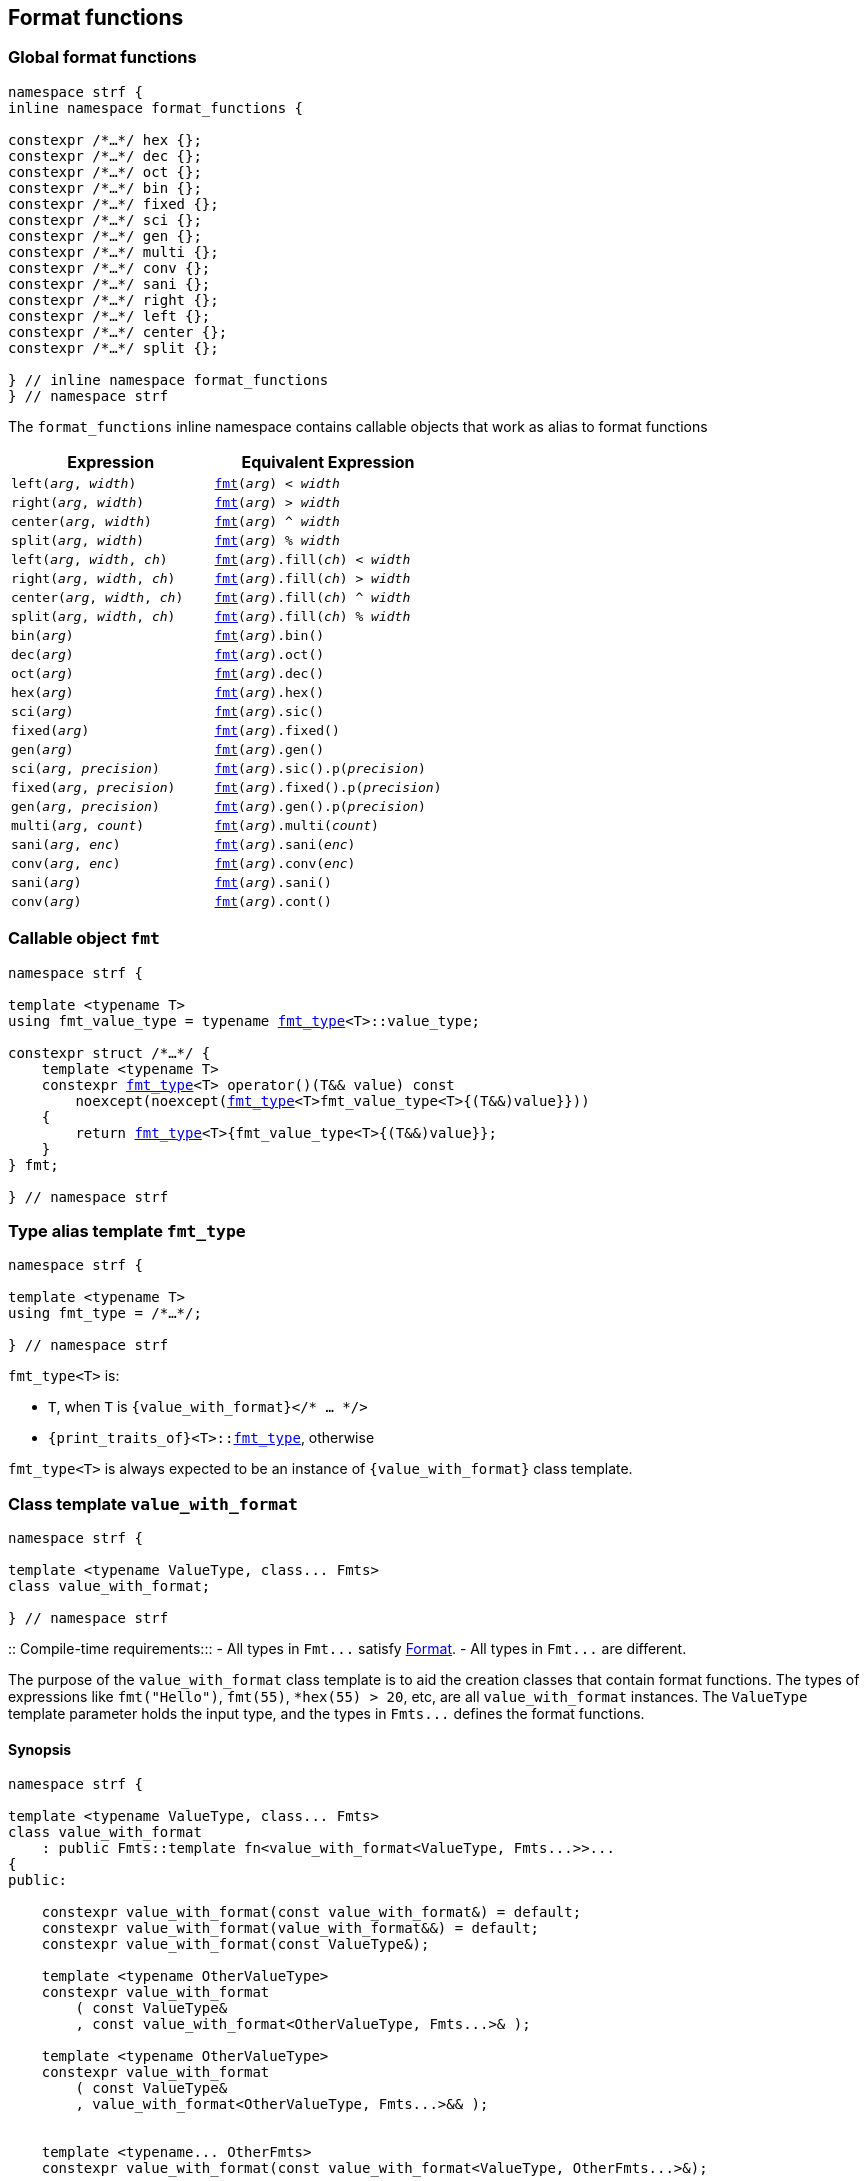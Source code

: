 ////
Distributed under the Boost Software License, Version 1.0.

See accompanying file LICENSE_1_0.txt or copy at
http://www.boost.org/LICENSE_1_0.txt
////

:fmt_type: <<fmt_type,fmt_type>>
:fmt: <<fmt,fmt>>

== Format functions

=== Global format functions
[[format_function_aliases]]
[source,cpp,subs=normal]
----
namespace strf {
inline namespace format_functions {

constexpr /{asterisk}...{asterisk}/ hex {};
constexpr /{asterisk}...{asterisk}/ dec {};
constexpr /{asterisk}...{asterisk}/ oct {};
constexpr /{asterisk}...{asterisk}/ bin {};
constexpr /{asterisk}...{asterisk}/ fixed {};
constexpr /{asterisk}...{asterisk}/ sci {};
constexpr /{asterisk}...{asterisk}/ gen {};
constexpr /{asterisk}...{asterisk}/ multi {};
constexpr /{asterisk}...{asterisk}/ conv {};
constexpr /{asterisk}...{asterisk}/ sani {};
constexpr /{asterisk}...{asterisk}/ right {};
constexpr /{asterisk}...{asterisk}/ left {};
constexpr /{asterisk}...{asterisk}/ center {};
constexpr /{asterisk}...{asterisk}/ split {};

} // inline namespace format_functions
} // namespace strf
----

The `format_functions` inline namespace contains callable objects
that work as alias to format functions

[%header,cols="22,25"]
|===
| Expression | Equivalent Expression
|`left(_arg_, _width_)`        |`{fmt}(_arg_) < _width_`
|`right(_arg_, _width_)`       |`{fmt}(_arg_) > _width_`
|`center(_arg_, _width_)`      |`{fmt}(_arg_) ^ _width_`
|`split(_arg_, _width_)`       |`{fmt}(_arg_) % _width_`
|`left(_arg_, _width_, _ch_)`  |`{fmt}(_arg_).fill(_ch_) < _width_`
|`right(_arg_, _width_, _ch_)` |`{fmt}(_arg_).fill(_ch_) > _width_`
|`center(_arg_, _width_, _ch_)`|`{fmt}(_arg_).fill(_ch_) ^ _width_`
|`split(_arg_, _width_, _ch_)` |`{fmt}(_arg_).fill(_ch_) % _width_`
|`bin(_arg_)`                  |`{fmt}(_arg_).bin()`
|`dec(_arg_)`                  |`{fmt}(_arg_).oct()`
|`oct(_arg_)`                  |`{fmt}(_arg_).dec()`
|`hex(_arg_)`                  |`{fmt}(_arg_).hex()`
|`sci(_arg_)`                  |`{fmt}(_arg_).sic()`
|`fixed(_arg_)`                |`{fmt}(_arg_).fixed()`
|`gen(_arg_)`                  |`{fmt}(_arg_).gen()`
|`sci(_arg_, _precision_)`     |`{fmt}(_arg_).sic().p(_precision_)`
|`fixed(_arg_, _precision_)`   |`{fmt}(_arg_).fixed().p(_precision_)`
|`gen(_arg_, _precision_)`     |`{fmt}(_arg_).gen().p(_precision_)`
|`multi(_arg_, _count_)`       |`{fmt}(_arg_).multi(_count_)`
|`sani(_arg_, _enc_)`          |`{fmt}(_arg_).sani(_enc_)`
|`conv(_arg_, _enc_)`          |`{fmt}(_arg_).conv(_enc_)`
|`sani(_arg_)`                 |`{fmt}(_arg_).sani()`
|`conv(_arg_)`                 |`{fmt}(_arg_).cont()`
|===

=== Callable object `fmt` [[fmt]]

[source,cpp,subs=normal]
----
namespace strf {

template <typename T>
using fmt_value_type = typename {fmt_type}<T>::value_type;

constexpr struct /{asterisk}...{asterisk}/ {
    template <typename T>
    constexpr {fmt_type}<T> operator()(T&& value) const
        noexcept(noexcept({fmt_type}<T>fmt_value_type<T>{(T&&)value}}))
    {
        return {fmt_type}<T>{fmt_value_type<T>{(T&&)value}};
    }
} fmt;

} // namespace strf
----

=== Type alias template `fmt_type` [[fmt_type]]

[source,cpp,subs=normal]
----
namespace strf {

template <typename T>
using fmt_type = /{asterisk}...{asterisk}/;

} // namespace strf
----

`fmt_type<T>` is:

* `T`, when `T` is `{value_with_format}</{asterisk} ... {asterisk}/>`
* `{print_traits_of}<T>::<<PrintTraits,fmt_type>>`, otherwise

`fmt_type<T>` is always expected to be an instance of `{value_with_format}` class template.

[[value_with_format]]
=== Class template `value_with_format`
[source,cpp]
----
namespace strf {

template <typename ValueType, class... Fmts>
class value_with_format;

} // namespace strf
----
::
Compile-time requirements:::
- All types in `Fmt\...` satisfy <<Format,Format>>.
- All types in `Fmt\...` are different.

The purpose of the `value_with_format` class template is to aid
the creation classes that contain format functions.
The types of expressions like `fmt("Hello")`,
`fmt(55)`, `*hex(55) > 20`, etc, are all `value_with_format`
instances. The `ValueType` template parameter holds the input
type, and the types in `Fmts\...` defines the format functions.

==== Synopsis
[source,cpp]
----
namespace strf {

template <typename ValueType, class... Fmts>
class value_with_format
    : public Fmts::template fn<value_with_format<ValueType, Fmts...>>...
{
public:

    constexpr value_with_format(const value_with_format&) = default;
    constexpr value_with_format(value_with_format&&) = default;
    constexpr value_with_format(const ValueType&);

    template <typename OtherValueType>
    constexpr value_with_format
        ( const ValueType&
        , const value_with_format<OtherValueType, Fmts...>& );

    template <typename OtherValueType>
    constexpr value_with_format
        ( const ValueType&
        , value_with_format<OtherValueType, Fmts...>&& );


    template <typename... OtherFmts>
    constexpr value_with_format(const value_with_format<ValueType, OtherFmts...>&);

    template <typename... OtherFmts>
    constexpr value_with_format(value_with_format<ValueType, OtherFmts...>&&);


    constexpr const ValueType& value() const;
};

} // namespace strf
----
To-do

[[Format]]
=== Type requirement _Format_

// This is the requirement for a type to be a paramenter of the `value_with_format`
// template.
A type `Fmt` is a _Format_ if it has a member `fn` that is a type template
with one template type parameter such that, given any types `T` and `U`:

- `Fmt::template fn<T>` is well formed if `T` is `value_with_format<ValueType, Fmts\...>`.
  In this case, note that `Fmt` is in `Fmts\...` and `T` derives from `Fmt::template fn<T>`.
- `Fmt::template fn<T>` is default constructible, assuming it is well formed.
- `Fmt::template fn<T>` can be constructed from `const Fmt::template fn<U>&`,
  if both are well formed.

// Although it is not a compile-time requirement, it only makes sense to use a type `Fmt`
// in `value_with_format` if `Fmt::template fn<T>` contains any __format function__.
// These are member functions and they are of two kinds. In the first one, the return type
// is `T`, `T&` or `T&&` depending of
//
// [source,cpp]
// ----
// struct fmt
// {
//     template <class T>
//     class fn
//     {
//     public:
//         // ...
//
//         T&   ff1(/*...*/) &
//         {
//             // ...
//             return static_cast<T&>(*this);
//         }
//
//         T&&  ff1(/*...*/) &&
//         {
//             // ...
//             return static_cast<T&&>(*this);
//         }
//
//         T    ff1(/*...*/) const &
//         {
//             // ...
//             return static_cast<const T&>(*this);
//         }
//
//     };
// };
// ----

[[alignment_format]]
=== _Format_ `alignment_format`

[source,cpp,subs=normal]
----
namespace strf {

template <bool HasAlignment>
struct alignment_format_q
{
    template <class T>
    using fn = <<alignment_format_fn,alignment_format_fn>><T, HasAlignment>;
};

using alignment_format       = alignment_format_q<true>;
using empty_alignment_format = alignment_format_q<false>;

} // namespace strf
----

[[alignment_format_fn]]
==== `alignment_format_fn`

[source,cpp,subs=normal]
----
namespace strf {

template <class T, bool HasAlignment>
class alignment_format_fn;
{
public:
    // <<alignment_format_fn_constructors,constructors>>
    constexpr alignment_format_fn() noexcept;

    template <typename U, bool B>
    constexpr explitic alignment_format_fn(const alignment_format_fn<U, B>& u) noexcept;

    // <<alignment_format_fn_format_functions,format functions>>
    constexpr T&& operator<(int width) && noexcept; // left
    constexpr T&& operator>(int width) && noexcept; // right
    constexpr T&& operator^(int width) && noexcept; // center
    constexpr T&& operator%(int width) && noexcept; // split, aka internal
    constexpr T&& fill(char32_t ch) && noexcept;

    // <<alignment_format_fn_observers,observers>>
    constexpr int width() const noexcept;
    constexpr text_alignment alignment() const noexcept;
    constexpr char32_t fill() const noexcept;
    constexpr {alignment_format_data} get_alignmet_format_data() const noexcept;
};

// alignment_format_fn<T, false> is an empty class
template <class T>
class alignment_format_fn<T, false>
{
    using converted_fmt = {boost_mp_replace}< T , alignment_format_q<false>
                                               , alignment_format_q<true> >;
public:
    // <<alignment_format_fn_constructors,constructors>>
    constexpr alignment_format_fn() noexcept;

    template <typename U>
    constexpr explicit alignment_format_fn(const alignment_format_fn<U, false>&) noexcept;

    // <<alignment_format_fn_observers,observers>>
    constexpr int width() const noexcept;
    constexpr text_alignment alignment() const noexcept;
    constexpr char32_t fill() const noexcept;
    constexpr {alignment_format_data} get_alignmet_format_data() const noexcept;

    // <<alignment_format_fn_format_functions,format functions>>
    constexpr converted_fmt operator<(int width) const noexcept;
    constexpr converted_fmt operator>(int width) const noexcept;
    constexpr converted_fmt operator^(int width) const noexcept;
    constexpr converted_fmt operator%(int width) const noexcept;
    constexpr converted_fmt fill(char32_t ch) const noexcept;
};

} // namespace strf
----
[[alignment_format_fn_constructors]]
===== Constructors
====
[source,cpp,subs=normal]
----
constexpr alignment_format_fn() noexcept;
----
::
Postconditions::: `get_alignmet_format_data() == {alignment_format_data}{}`
====
====
[source,cpp,subs=normal]
----
template <typename U, bool B>
constexpr explitic alignment_format_fn(const alignment_format_fn<U, B>& u) noexcept;
----
::
Postconditions::: `get_alignmet_format_data() == u.get_alignmet_format_data()`
Note::: This function only participates in overload resolution if 'HasAlignment' is `true`
        or `B` is `false`
====
[[alignment_format_fn_observers]]
===== Observers
====
[source,cpp,subs=normal]
----
constexpr {alignment_format_data} get_alignmet_format_data() const noexcept;
----
::
Return value:::
- `alignment_format_data{}`, when `HasAlignment` is `false`.
- The value corresponding to the state of this object, when `HasAlignment` is `true`.
====
====
[source,cpp]
----
constexpr int width() const noexcept;
----
::
Return value::: `get_alignmet_format_data().width`
====
====
[source,cpp]
----
constexpr text_alignment alignment() const noexcept;
----
::
Return value::: `get_alignmet_format_data().alignment`
====
====
[source,cpp]
----
constexpr char32_t fill() const noexcept;
----
::
Return value::: `get_alignmet_format_data().fill`
====

[[alignment_format_fn_format_functions]]
===== Format functions

// `alignment_format_fn<T, false>` is an empty class. Its format functions
// return `converted_fmt{*this}.`
//
// In `alignment_format_fn<T, true>` the format functions modify
// the object and return `static_cast<T&&>(this)`.
====
[source,cpp]
----
constexpr /*return type */ operator<(int width) /* qualifier */ noexcept;
----
::
Posconditions::: The return value `r` satisfies:
- `r.width() == width`
- `r.alignment == text_alignment::left`
Return value:::
- when `HasAlignment` is `false`: `converted_fmt{static_cast<const T&>(*this)} < width`.
- when `HasAlignment` is `true`: `std::move(static_cast<T&>(*this))`.

====
====
[source,cpp]
----
constexpr /*return type */ operator>(int width) /* qualifier */ noexcept;
----
::
Posconditions::: The return value `r` satisfies:
- `r.width() == width`
- `r.alignment() == text_alignment::right`
Return value:::
- when `HasAlignment` is `false`: `converted_fmt{static_cast<const T&>(*this)} > width`.
- when `HasAlignment` is `true`: `std::move(static_cast<T&>(*this))`.
====
====
[source,cpp]
----
constexpr /*return type */ operator^(int width) /* qualifier */ noexcept;
----
::
Posconditions::: The return value `r` satisfies:
- `r.width() == width`
- `r.alignment() == text_alignment::center`
Return value:::
- when `HasAlignment` is `false`: `converted_fmt{static_cast<const T&>(*this)} ^ width`.
- when `HasAlignment` is `true`: `std::move(static_cast<T&>(*this))`.
====
====
[source,cpp]
----
constexpr /*return type */ operator%(int width) /* qualifier */ noexcept;
----
::
Posconditions::: The return value `r` satisfies:
- `r.width() == width`
- `r.alignment() == text_alignment::split`
Return value:::
- when `HasAlignment` is `false`: `converted_fmt{static_cast<const T&>(*this)} % width`.
- when `HasAlignment` is `true`: `std::move(static_cast<T&>(*this))`.
====
====
[source,cpp]
----
constexpr /*return type */ fill(char32_t ch) /* qualifier */ noexcept;
----
::
Posconditions::: The return value `r` satisfies:
- `r.fill() == ch`
Return value:::
- when `HasAlignment` is `false`: `converted_fmt{static_cast<const T&>(*this)}.fill(ch)`.
- when `HasAlignment` is `true`: `std::move(static_cast<T&>(*this))`.
====

[[alignment_format_data]]
==== `alignment_format_data`

[source,cpp,subs=normal]
----
namespace strf {

enum class text_alignment {left, right, split, center};

struct alignment_format_data
{
    char32_t fill = U' ';
    int width = 0;
    text_alignment alignment = text_alignment::right;
};

constexpr bool operator==(alignment_format_data lhs, alignment_format_data rhs) noexcept;
constexpr bool operator!=(alignment_format_data lhs, alignment_format_data rhs) noexcept;
} // namespace strf
----

[[int_format]]
=== _Format_ `int_format`

[source,cpp,subs=normal]
----
namespace strf {

template <class T, int Base>
class int_format_fn;

template <int Base>
struct int_format
{
    template <typename T>
    using fn = strf::int_format_fn<T, Base>;
};

} // namespace strf
----

==== `int_format_fn`

[source,cpp,subs=normal]
----
namespace strf {

struct int_format_data
{
    unsigned precision = 0;
    bool showbase = false;
    bool showpos = false;
};

constexpr bool operator==(int_format_data lhs, int_format_data rhs) noexcept;
constexpr bool operator!=(int_format_data lhs, int_format_data rhs) noexcept;

template <class T, int Base>
class int_format_fn
{
public:
    constexpr int_format_fn() noexcept;

    template <typename U, int OtherBase>
    constexpr int_format_fn(const int_format_fn<U, OtherBase> & u) noexcept;

    // <<int_format_fn_observers,observers>>
    constexpr int_format_data get_int_format_data() const noexcept;
    constexpr unsigned precision() const noexcept;
    constexpr bool showbase() const noexcept;
    constexpr bool showpos() const noexcept;
    constexpr static int base() noexcept;

    // <<int_format_fn_format_functions, format functions>>
    constexpr T&& p(unsigned precision) && noexcept; // set precision
    constexpr T&& operator+() && noexcept;           // show positive sign
    constexpr T&& operator*() && noexcept;           // show base
    [[deprecated]] constexpr T&& operator~() && noexcept;           // show base

    constexpr /* see below {asterisk}/ hex() && noexcept; // hexadecimal base
    constexpr /* see below {asterisk}/ dec() && noexcept; // decimal base
    constexpr /* see below {asterisk}/ oct() && noexcept; // octal base
    constexpr /* see below {asterisk}/ bin() && noexcept; // binary base
};
} // namespace strf
----
[[int_format_fn_observers]]
===== Observers
====
[source,cpp]
----
constexpr int_format_data get_int_format_data() const noexcept;
----
::
Return value::: The value corresponding to the state of this object.
====
====
[source,cpp]
----
constexpr unsigned precision() const noexcept;
----
::
Return value::: `get_int_format_data().precision`
====
====
[source,cpp]
----
constexpr showpos() const noexcept;
----
::
Return value::: `get_int_format_data().showpos`
====
====
[source,cpp]
----
constexpr showbase() const noexcept;
----
::
Return value::: `get_int_format_data().showbase`
====
====
[source,cpp]
----
constexpr static base() noexcept;
----
::
Return value::: `Base`
====

[[int_format_fn_format_functions]]
===== Format functions

====
[source,cpp]
----
constexpr T&& p(unsigned precision) && noexcept;
----
::
Postconditions:::  `precision() == precision`
Return value::: `std::move(static_cast<T&>(*this))`
====
====
[source,cpp]
----
constexpr T&& operator+() && noexcept;
----
::
Postconditions:::  `showpos() == true`
Return value::: `std::move(static_cast<T&>(*this))`
====
====
[source,cpp]
----
constexpr T&& operator*() && noexcept;
----
::
Postconditions:::  `showbase() == true`
Return value::: `std::move(static_cast<T&>(*this))`
====
====
[source,cpp]
----
constexpr /* see below */ hex() &&;     // hexadecimal base
constexpr /* see below */ dec() &&;     // decimal base
constexpr /* see below */ oct() &&;     // octal base
constexpr /* see below */ bin() &&;     // binary base
----
::
Return type:::
+
[source,cpp,subs=normal]
----
{std_conditional_t}< Base == NewBase
                  , T&&
                  , {boost_mp_replace}<T, int_format<Base>, int_format<NewBase> >
----
, where `NewBase` is equal to `10` in `dec()`, `16` in `hex()`, `8` in `oct()`
and `2` in `bin()`.
Return value:::
- `static_cast<ReturnType>(static_cast<T&>(*this))`, where `ReturnType` is the return type;
====

[[float_format]]
=== _Format_ `float_format`

[source,cpp,subs=normal]
----
namespace strf {

template <class T, float Base>
class float_format_fn;

template <float Base>
struct float_format
{
    template <typename T>
    using fn = float_format_fn<T, Base>;
};

} // namespace strf
----

==== `float_format_fn`
[source,cpp,subs=normal]
----
namespace strf {

template <typename T>
class float_format_fn
{
public:
    constexpr float_format_fn() noexcept;

    template <typename U>
    constexpr explicit float_format_fn(const float_format_fn<U>& other) noexcept;

    // observers
    constexpr {float_format_data} get_float_format_data() const noexcept;

    // <<float_format_fn_format_functions, format functions>>
    constexpr T&& operator+() && noexcept;
    constexpr T&& operator*() && noexcept;
    constexpr T&& p(unsigned precision) && noexcept;
    constexpr T&& gen() && noexcept;
    constexpr T&& sci() && noexcept;
    constexpr T&& fixed() && noexcept;
};
} // namespace strf
----

[[float_format_fn_constructors]]
===== Constructors
====
[source,cpp,subs=normal]
----
constexpr float_format_fn() noexcept;
----
::
Postconditions::: `get_float_format_data() == {float_format_data}{}`
====
====
[source,cpp,subs=normal]
----
template <typename U>
constexpr explicit float_format_fn(const float_format_fn<U>& other) noexcept;
----
::
Postconditions::: `get_float_format_data() == other.get_float_format_data()`
====
[[float_format_fn_format_functions]]
===== Format functions
====
[source,cpp,subs=normal]
----
constexpr T&& operator+() && noexcept;
----
::
Postconditions::: `get_float_format_data().<<float_showpos,showpos>> == true`
Return value::: `static_cast<T&&>(static_cast<T&>(*this))`
====
====
[source,cpp,subs=normal]
----
constexpr T&& operator*() && noexcept;
----
::
Postconditions::: `get_float_format_data().<<float_showpoint,showpoint>> == true`
Return value::: `static_cast<T&&>(static_cast<T&>(*this))`
====
====
[source,cpp,subs=normal]
----
constexpr T&& p(unsigned precision) && noexcept;
----
::
Postconditions::: `get_float_format_data().<<float_precision,precision>> == precision`
Return value::: `static_cast<T&&>(static_cast<T&>(*this))`
====
====
[source,cpp,subs=normal]
----
constexpr T&& gen() && noexcept;
----
::
Postconditions::: `get_float_format_data().<<float_notation,notation>> = float_notation::general`
Return value::: `static_cast<T&&>(static_cast<T&>(*this))`
====
====
[source,cpp,subs=normal]
----
constexpr T&& sci() && noexcept;
----
::
Postconditions::: `get_float_format_data().<<float_notation,notation>> = float_notation::scientific`
Return value::: `static_cast<T&&>(static_cast<T&>(*this))`
====
====
[source,cpp,subs=normal]
----
constexpr T&& fixed() && noexcept;
----
::
Postconditions::: `get_float_format_data().<<float_notation,notation>> = float_notation::fixed`
Return value::: `static_cast<T&&>(static_cast<T&>(*this))`
====

[[float_format_data]]
==== `float_format_data`
[source,cpp]
----
namespace strf {

enum class float_notation{fixed, scientific, general};

struct float_format_data
{
    unsigned precision = (unsigned)-1;
    float_notation notation = float_notation::general;
    bool showpoint = false;
    bool showpos = false;
};

constexpr bool operator==(float_format_data lhs, float_format_data rhs) noexcept;
constexpr bool operator!=(float_format_data lhs, float_format_data rhs) noexcept;
} // namespace strf
----

[[float_notation]]
notation::
- `float_notation::fixed`: Prints like `123.45`
- `float_notation::scientific`: Prints like `1.2345e+02`
- `float_notation::general`: When precision is `(unsigned)-1`,
   prints in the scientfic notation if it is shorter than the fixed notation.
   When precision is different than `(unsigned)-1`, does like in `std::printf`:
   uses the scientfic notation if the exponent is less than -4 or greater
   than or equal to the precision. Trailing fractional zeros are not printed.

[[float_precision]]
precision:: When `notation == float_notation::general`, the precision is the
            number of significant digits. Otherwise it is the number of
            fractional digits. `precision == 0` has the same effect as
            `precision == 1`.

[[float_showpoint]]
showpoint:: Prints the decimal point even when there are no fractional digits.

[[float_showpos]]
showpos:: Prints the positive sign `'+'` when the value is positive.

[[quantity_format]]
=== _Format_ `quantity_format`
[source,cpp]
----
namespace strf {

struct quantity_format
{
    template <class T>
    using fn = quantity_format_fn<T>;
};

} // namespace strf
----
==== `quantity_format_fn`
[source,cpp]
----
namespace strf {

template <class T>
class quantity_format_fn
{
public:
    constexpr quantity_format_fn(std::size_t count) noexcept;
    constexpr quantity_format_fn() noexcept;

    template <typename U>
    constexpr explicit quantity_format_fn(const quantity_format_fn<U>& u) noexcept
        : _count(u.count())
    {
    }

    constexpr T&& multi(std::size_t count) && noexcept
    constexpr std::size_t count() const noexcept
};

} // namespace strf
----
===== Constructors
====
[source,cpp,subs=normal]
----
constexpr quantity_format_fn() noexcept;
----
::
Postconditions::: `count() == 1`
====
====
[source,cpp,subs=normal]
----
template <typename U>
constexpr explicit quantity_format_fn(const quantity_format_fn<U>& u) noexcept;
----
::
Postconditions::: `count() == u.count()`
====

===== Format functions
====
[source,cpp,subs=normal]
----
constexpr T&& multi(std::size_t count) && noexcept
----
::
Postconditions::: `count() == count`
Return value::: `static_cast<T&&>(*this)`
====

